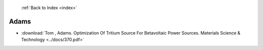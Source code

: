  :ref:`Back to Index <index>`

Adams
-----

* :download:`Tom , Adams. Optimization Of Tritium Source For Betavoltaic Power Sources. Materials Science & Technology <../docs/370.pdf>`

